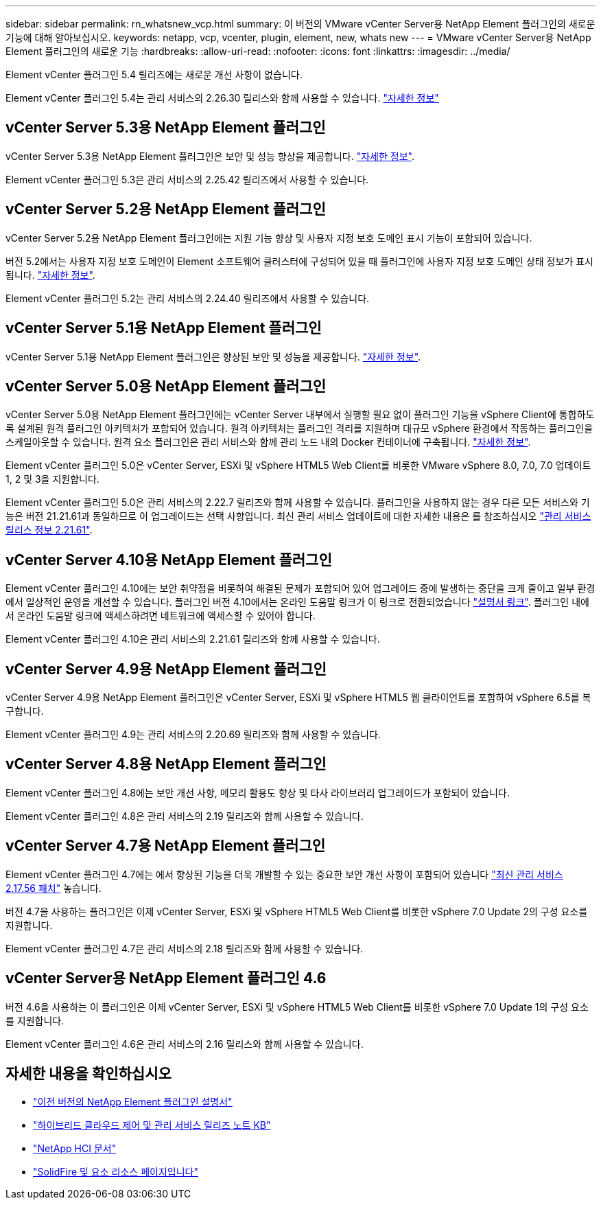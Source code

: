 ---
sidebar: sidebar 
permalink: rn_whatsnew_vcp.html 
summary: 이 버전의 VMware vCenter Server용 NetApp Element 플러그인의 새로운 기능에 대해 알아보십시오. 
keywords: netapp, vcp, vcenter, plugin, element, new, whats new 
---
= VMware vCenter Server용 NetApp Element 플러그인의 새로운 기능
:hardbreaks:
:allow-uri-read: 
:nofooter: 
:icons: font
:linkattrs: 
:imagesdir: ../media/


[role="lead"]
Element vCenter 플러그인 5.4 릴리즈에는 새로운 개선 사항이 없습니다.

Element vCenter 플러그인 5.4는 관리 서비스의 2.26.30 릴리스와 함께 사용할 수 있습니다. link:https://library.netapp.com/ecm/ecm_download_file/ECMLP3330676["자세한 정보"^]



== vCenter Server 5.3용 NetApp Element 플러그인

vCenter Server 5.3용 NetApp Element 플러그인은 보안 및 성능 향상을 제공합니다. https://library.netapp.com/ecm/ecm_download_file/ECMLP3316480["자세한 정보"^].

Element vCenter 플러그인 5.3은 관리 서비스의 2.25.42 릴리즈에서 사용할 수 있습니다.



== vCenter Server 5.2용 NetApp Element 플러그인

vCenter Server 5.2용 NetApp Element 플러그인에는 지원 기능 향상 및 사용자 지정 보호 도메인 표시 기능이 포함되어 있습니다.

버전 5.2에서는 사용자 지정 보호 도메인이 Element 소프트웨어 클러스터에 구성되어 있을 때 플러그인에 사용자 지정 보호 도메인 상태 정보가 표시됩니다. link:vcp_task_reports_overview.html#reporting-overview-page-data["자세한 정보"].

Element vCenter 플러그인 5.2는 관리 서비스의 2.24.40 릴리즈에서 사용할 수 있습니다.



== vCenter Server 5.1용 NetApp Element 플러그인

vCenter Server 5.1용 NetApp Element 플러그인은 향상된 보안 및 성능을 제공합니다. https://library.netapp.com/ecm/ecm_download_file/ECMLP2885734["자세한 정보"^].



== vCenter Server 5.0용 NetApp Element 플러그인

vCenter Server 5.0용 NetApp Element 플러그인에는 vCenter Server 내부에서 실행할 필요 없이 플러그인 기능을 vSphere Client에 통합하도록 설계된 원격 플러그인 아키텍처가 포함되어 있습니다. 원격 아키텍처는 플러그인 격리를 지원하며 대규모 vSphere 환경에서 작동하는 플러그인을 스케일아웃할 수 있습니다. 원격 요소 플러그인은 관리 서비스와 함께 관리 노드 내의 Docker 컨테이너에 구축됩니다. link:vcp_concept_remote_plugin_architecture.html["자세한 정보"].

Element vCenter 플러그인 5.0은 vCenter Server, ESXi 및 vSphere HTML5 Web Client를 비롯한 VMware vSphere 8.0, 7.0, 7.0 업데이트 1, 2 및 3을 지원합니다.

Element vCenter 플러그인 5.0은 관리 서비스의 2.22.7 릴리즈와 함께 사용할 수 있습니다. 플러그인을 사용하지 않는 경우 다른 모든 서비스와 기능은 버전 21.21.61과 동일하므로 이 업그레이드는 선택 사항입니다. 최신 관리 서비스 업데이트에 대한 자세한 내용은 를 참조하십시오 https://library.netapp.com/ecm/ecm_download_file/ECMLP2884458["관리 서비스 릴리스 정보 2.21.61"^].



== vCenter Server 4.10용 NetApp Element 플러그인

Element vCenter 플러그인 4.10에는 보안 취약점을 비롯하여 해결된 문제가 포함되어 있어 업그레이드 중에 발생하는 중단을 크게 줄이고 일부 환경에서 일상적인 운영을 개선할 수 있습니다. 플러그인 버전 4.10에서는 온라인 도움말 링크가 이 링크로 전환되었습니다 link:index.html["설명서 링크"]. 플러그인 내에서 온라인 도움말 링크에 액세스하려면 네트워크에 액세스할 수 있어야 합니다.

Element vCenter 플러그인 4.10은 관리 서비스의 2.21.61 릴리즈와 함께 사용할 수 있습니다.



== vCenter Server 4.9용 NetApp Element 플러그인

vCenter Server 4.9용 NetApp Element 플러그인은 vCenter Server, ESXi 및 vSphere HTML5 웹 클라이언트를 포함하여 vSphere 6.5를 복구합니다.

Element vCenter 플러그인 4.9는 관리 서비스의 2.20.69 릴리즈와 함께 사용할 수 있습니다.



== vCenter Server 4.8용 NetApp Element 플러그인

Element vCenter 플러그인 4.8에는 보안 개선 사항, 메모리 활용도 향상 및 타사 라이브러리 업그레이드가 포함되어 있습니다.

Element vCenter 플러그인 4.8은 관리 서비스의 2.19 릴리즈와 함께 사용할 수 있습니다.



== vCenter Server 4.7용 NetApp Element 플러그인

Element vCenter 플러그인 4.7에는 에서 향상된 기능을 더욱 개발할 수 있는 중요한 보안 개선 사항이 포함되어 있습니다 https://security.netapp.com/advisory/ntap-20210315-0001/["최신 관리 서비스 2.17.56 패치"] 놓습니다.

버전 4.7을 사용하는 플러그인은 이제 vCenter Server, ESXi 및 vSphere HTML5 Web Client를 비롯한 vSphere 7.0 Update 2의 구성 요소를 지원합니다.

Element vCenter 플러그인 4.7은 관리 서비스의 2.18 릴리즈와 함께 사용할 수 있습니다.



== vCenter Server용 NetApp Element 플러그인 4.6

버전 4.6을 사용하는 이 플러그인은 이제 vCenter Server, ESXi 및 vSphere HTML5 Web Client를 비롯한 vSphere 7.0 Update 1의 구성 요소를 지원합니다.

Element vCenter 플러그인 4.6은 관리 서비스의 2.16 릴리스와 함께 사용할 수 있습니다.



== 자세한 내용을 확인하십시오

* link:reference_earlier_versions.html["이전 버전의 NetApp Element 플러그인 설명서"]
* https://kb.netapp.com/Advice_and_Troubleshooting/Data_Storage_Software/Management_services_for_Element_Software_and_NetApp_HCI/Management_Services_Release_Notes["하이브리드 클라우드 제어 및 관리 서비스 릴리즈 노트 KB"^]
* https://docs.netapp.com/us-en/hci/index.html["NetApp HCI 문서"^]
* https://www.netapp.com/data-storage/solidfire/documentation["SolidFire 및 요소 리소스 페이지입니다"^]

